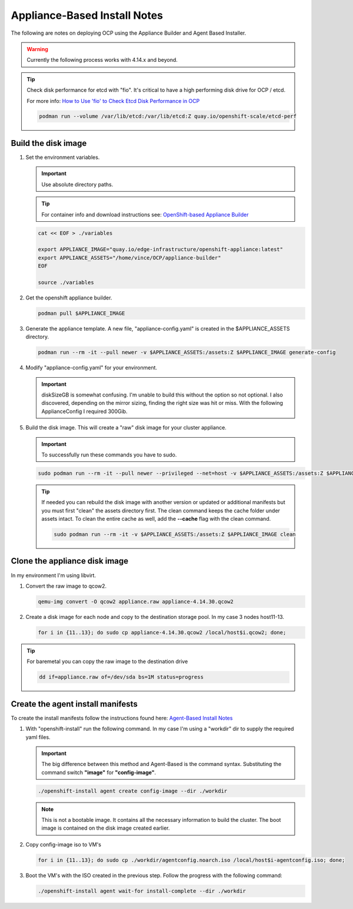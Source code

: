 Appliance-Based Install Notes
=============================

The following are notes on deploying OCP using the Appliance Builder and
Agent Based Installer.

.. warning:: Currently the following process works with 4.14.x and beyond.

.. seealso:: My notes are based on the following Red Hat Article. For a more
   thorough explanation of the process see: `OpenShift-based Appliance Builder User
   Guide <https://access.redhat.com/articles/7065136>`_

.. tip:: Check disk performance for etcd with "fio". It's critical to have a
   high performing disk drive for OCP / etcd.

   For more info:
   `How to Use 'fio' to Check Etcd Disk Performance in OCP
   <https://access.redhat.com/solutions/4885641?extIdCarryOver=true&sc_cid=701f2000001OH74AAG%20>`_

   .. code-block:: bash

      podman run --volume /var/lib/etcd:/var/lib/etcd:Z quay.io/openshift-scale/etcd-perf

Build the disk image
--------------------

#. Set the environment variables.

   .. important:: Use absolute directory paths.

   .. tip:: For container info and download instructions see:
      `OpenShift-based Appliance Builder
      <https://catalog.redhat.com/software/containers/assisted/agent-preinstall-image-builder-rhel9/65a55174031d94dbea7f2e00?architecture=amd64&image=66314d3a84d042ce9f6acbaf&container-tabs=overview>`_

   .. code-block:: bash

      cat << EOF > ./variables

      export APPLIANCE_IMAGE="quay.io/edge-infrastructure/openshift-appliance:latest"
      export APPLIANCE_ASSETS="/home/vince/OCP/appliance-builder"
      EOF

      source ./variables

#. Get the openshift appliance builder.

   .. code-block:: bash

      podman pull $APPLIANCE_IMAGE

#. Generate the appliance template. A new file, "appliance-config.yaml" is
   created in the $APPLIANCE_ASSETS directory.

   .. code-block:: bash

      podman run --rm -it --pull newer -v $APPLIANCE_ASSETS:/assets:Z $APPLIANCE_IMAGE generate-config

#. Modify "appliance-config.yaml" for your environment.

   .. important:: diskSizeGB is somewhat confusing. I'm unable to build this
      without the option so not optional.  I also discovered, depending on the
      mirror sizing, finding the right size was hit or miss. With the following
      ApplianceConfig I required 300Gib.

   .. code-block:: yaml
      :emphasize-lines: 7,11,15,21-24,44,62

      apiVersion: v1beta1
      kind: ApplianceConfig
      ocpRelease:
        # OCP release version in major.minor or major.minor.patch format
        # (in case of major.minor - latest patch version will be used)
        # If the specified version is not yet available, the latest supported version will be used.
        version: 4.16
        # OCP release update channel: stable|fast|eus|candidate
        # Default: stable
        # [Optional]
        channel: stable
        # OCP release CPU architecture: x86_64|aarch64|ppc64le
        # Default: x86_64
        # [Optional]
        cpuArchitecture: x86_64
      # Virtual size of the appliance disk image.
      # If specified, should be at least 150GiB.
      # If not specified, the disk image should be resized when
      # cloning to a device (e.g. using virt-resize tool).
      # [Optional]
      diskSizeGB: 300
      pullSecret: <your-pull-secret>
      sshKey: <your-ssh-key>
      userCorePass: <your-core-passwd>
      imageRegistry:
        # Default: docker.io/library/registry:2
        # [Optional]
        uri: docker.io/library/registry:2
        # Default: 5005
        # [Optional]
        port: 5005
      # Enable all default CatalogSources (on openshift-marketplace namespace).
      # Should be disabled for disconnected environments.
      # Default: false
      # [Optional]
      enableDefaultSources: false
      # Stop the local registry post cluster installation.
      # Note that additional images and operators won't be available when stopped.
      # Default: false
      # [Optional]
      stopLocalRegistry: false
      # Additional images to be included in the appliance disk image.
      # [Optional]
      additionalImages:
        - name: registry.redhat.io/ubi8/ubi:latest
        - name: registry.redhat.io/ubi9/ubi:latest
        - name: registry.redhat.io/ubi9/httpd-24:latest
        - name: registry.redhat.io/ubi9/nginx-122:latest
        - name: registry.redhat.io/rhel8/support-tools:latest
        - name: registry.redhat.io/rhel9/support-tools:latest
        - name: registry.redhat.io/openshift4/dpdk-base-rhel8:latest
        - name: registry.redhat.io/openshift4/ose-cluster-node-tuning-rhel9-operator:v4.16
        - name: ghcr.io/k8snetworkplumbingwg/sriov-network-device-plugin:latest
        - name: quay.io/openshift-scale/etcd-perf:latest
        - name: docker.io/centos/tools:latest
        - name: docker.io/f5devcentral/f5-hello-world:latest
        - name: docker.io/library/httpd:latest
        - name: docker.io/library/nginx:latest
      # Operators to be included in the appliance disk image.
      # See examples in https://github.com/openshift/oc-mirror/blob/main/docs/imageset-config-ref.yaml.
      # [Optional]
      operators:
      - catalog: registry.redhat.io/redhat/redhat-operator-index:v4.16
        packages:
          - name: advanced-cluster-management
          - name: cincinnati-operator
          - name: kubernetes-nmstate-operator
          - name: kubevirt-hyperconverged
          - name: local-storage-operator
          - name: lvms-operator
          - name: metallb-operator
          - name: multicluster-engine
          - name: odf-operator
          - name: openshift-gitops-operator
          - name: quay-operator
          - name: skupper-operator
          - name: sriov-network-operator
          - name: topology-aware-lifecycle-manager

#. Build the disk image. This will create a "raw" disk image for your cluster
   appliance.

   .. important:: To successfully run these commands you have to sudo.

   .. code-block:: bash

      sudo podman run --rm -it --pull newer --privileged --net=host -v $APPLIANCE_ASSETS:/assets:Z $APPLIANCE_IMAGE build

   .. tip:: If needed you can rebuild the disk image with another version
      or updated or additional manifests but you must first "clean" the assets
      directory first. The clean command keeps the cache folder under assets
      intact. To clean the entire cache as well, add the **\-\-cache** flag
      with the clean command.

      .. code-block:: bash

         sudo podman run --rm -it -v $APPLIANCE_ASSETS:/assets:Z $APPLIANCE_IMAGE clean

Clone the appliance disk image
------------------------------

In my environment I'm using libvirt.

#. Convert the raw image to qcow2.

   .. code-block:: bash

      qemu-img convert -O qcow2 appliance.raw appliance-4.14.30.qcow2

#. Create a disk image for each node and copy to the destination storage pool.
   In my case 3 nodes host11-13.

   .. code-block:: bash

      for i in {11..13}; do sudo cp appliance-4.14.30.qcow2 /local/host$i.qcow2; done;

.. tip:: For baremetal you can copy the raw image to the destination drive

   .. code-block:: bash

      dd if=appliance.raw of=/dev/sda bs=1M status=progress


Create the agent install manifests
----------------------------------

To create the install manifests follow the instructions found here:
`Agent-Based Install Notes <../ocp/agent-based-installer-notes.html>`_

#. With "openshift-install" run the following command. In my case I'm using a
   "workdir" dir to supply the required yaml files.

   .. important:: The big difference between this method and Agent-Based is the
      command syntax. Substituting the command switch **"image"** for
      **"config-image"**.

   .. code-block:: bash

      ./openshift-install agent create config-image --dir ./workdir

   .. note:: This is not a bootable image. It contains all the necessary
      information to build the cluster. The boot image is contained on the disk
      image created earlier.

#. Copy config-image iso to VM's

   .. code-block:: bash

      for i in {11..13}; do sudo cp ./workdir/agentconfig.noarch.iso /local/host$i-agentconfig.iso; done;

#. Boot the VM's with the ISO created in the previous step. Follow the progress
   with the following command:

   .. code-block:: bash

      ./openshift-install agent wait-for install-complete --dir ./workdir
